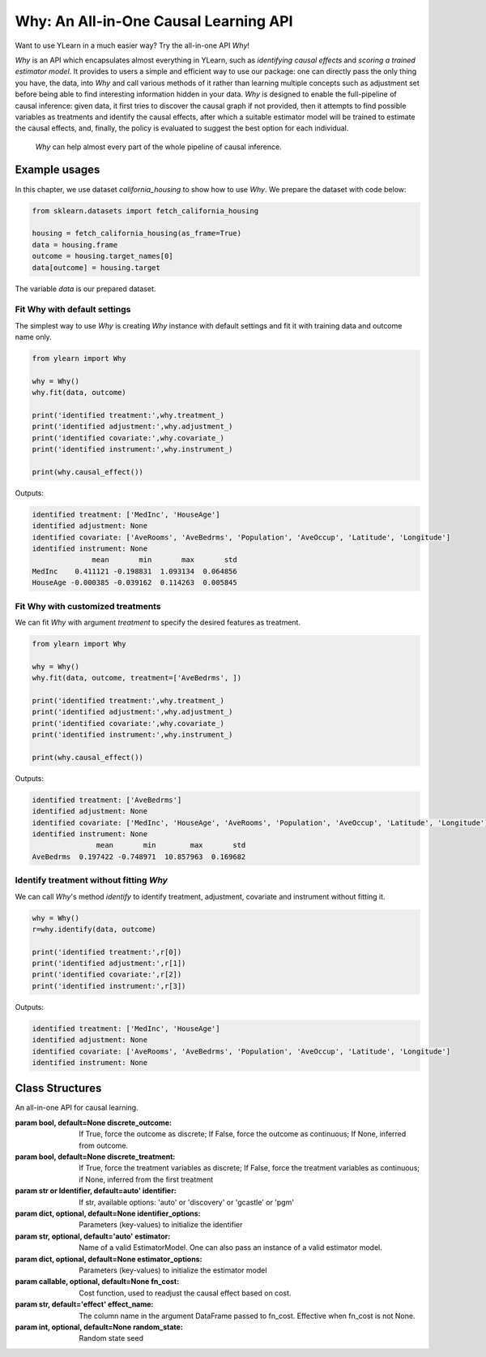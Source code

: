 ***************************************
Why: An All-in-One Causal Learning API
***************************************

Want to use YLearn in a much easier way? Try the all-in-one API `Why`!

`Why` is an API which encapsulates almost everything in YLearn, such as *identifying causal effects* and *scoring a trained estimator model*. It provides to users a simple
and efficient way to use our package: one can directly pass the only thing you have, the data, into
`Why` and call various methods of it rather than learning multiple concepts such as adjustment set before being able to find interesting information hidden in your data. `Why`
is designed to enable the full-pipeline of causal inference: given data, it first tries to discover the causal graph
if not provided, then it attempts to find possible variables as treatments and identify the causal effects, after which
a suitable estimator model will be trained to estimate the causal effects, and, finally, the policy is evaluated to suggest the best option
for each individual.

.. figure:: flow.png

    `Why` can help almost every part of the whole pipeline of causal inference.

Example usages
================

In this chapter, we use dataset `california_housing` to show how to use `Why`.  We prepare the dataset with code below:

.. code-block:: python

    from sklearn.datasets import fetch_california_housing

    housing = fetch_california_housing(as_frame=True)
    data = housing.frame
    outcome = housing.target_names[0]
    data[outcome] = housing.target


The variable `data` is our prepared dataset.

Fit Why with default settings
-----------------------------------

The simplest way to use `Why` is creating `Why` instance with default settings and fit it with training data and outcome name only.

.. code-block:: python

    from ylearn import Why

    why = Why()
    why.fit(data, outcome)

    print('identified treatment:',why.treatment_)
    print('identified adjustment:',why.adjustment_)
    print('identified covariate:',why.covariate_)
    print('identified instrument:',why.instrument_)

    print(why.causal_effect())

Outputs:

.. code-block:: console

    identified treatment: ['MedInc', 'HouseAge']
    identified adjustment: None
    identified covariate: ['AveRooms', 'AveBedrms', 'Population', 'AveOccup', 'Latitude', 'Longitude']
    identified instrument: None
                  mean       min       max       std
    MedInc    0.411121 -0.198831  1.093134  0.064856
    HouseAge -0.000385 -0.039162  0.114263  0.005845


Fit Why with customized treatments
----------------------------------

We can fit `Why` with argument `treatment` to specify the desired features as treatment.

.. code-block:: python

    from ylearn import Why

    why = Why()
    why.fit(data, outcome, treatment=['AveBedrms', ])

    print('identified treatment:',why.treatment_)
    print('identified adjustment:',why.adjustment_)
    print('identified covariate:',why.covariate_)
    print('identified instrument:',why.instrument_)

    print(why.causal_effect())

Outputs:

.. code-block:: console

    identified treatment: ['AveBedrms']
    identified adjustment: None
    identified covariate: ['MedInc', 'HouseAge', 'AveRooms', 'Population', 'AveOccup', 'Latitude', 'Longitude']
    identified instrument: None
                   mean       min        max       std
    AveBedrms  0.197422 -0.748971  10.857963  0.169682


Identify treatment without fitting `Why`
-------------------------------------------

We can call `Why`'s method `identify` to identify treatment, adjustment, covariate and instrument without fitting it.


.. code-block:: python

    why = Why()
    r=why.identify(data, outcome)

    print('identified treatment:',r[0])
    print('identified adjustment:',r[1])
    print('identified covariate:',r[2])
    print('identified instrument:',r[3])

Outputs:

.. code-block:: console

    identified treatment: ['MedInc', 'HouseAge']
    identified adjustment: None
    identified covariate: ['AveRooms', 'AveBedrms', 'Population', 'AveOccup', 'Latitude', 'Longitude']
    identified instrument: None


Class Structures
================

.. class:: ylearn._why.Why(discrete_outcome=None, discrete_treatment=None, identifier='auto', identifier_options=None, estimator='auto', estimator_options=None, random_state=None)

    An all-in-one API for causal learning.

    :param bool, default=None discrete_outcome: If True, force the outcome as discrete;
        If False, force the outcome as continuous;
        If None, inferred from outcome.
    :param bool, default=None discrete_treatment: If True, force the treatment variables as discrete;
        If False, force the treatment variables as continuous;
        if None, inferred from the first treatment
    :param str or Identifier, default=auto' identifier: If str, available options: 'auto' or 'discovery' or 'gcastle' or 'pgm'
    :param dict, optional, default=None identifier_options: Parameters (key-values) to initialize the identifier
    :param str, optional, default='auto' estimator: Name of a valid EstimatorModel. One can also pass an instance of a valid estimator model.
    :param dict, optional, default=None estimator_options: Parameters (key-values) to initialize the estimator model
    :param callable, optional, default=None fn_cost: Cost function,  used to readjust the causal effect based on cost.
    :param str, default='effect' effect_name: The column name in the argument DataFrame passed to fn_cost.
        Effective when fn_cost is not None.
    :param int, optional, default=None random_state: Random state seed
    
    .. py:attribute:: feature_names_in_
        
        list of feature names seen during `fit` 
    
    .. py:attribute:: outcome_

        name of outcome

    .. py:attribute:: treatment_

        list of treatment names identified during `fit`
    
    .. py:attribute:: adjustment_

        list of adjustment names identified during `fit`
    
    .. py:attribute:: covariate_

        list of covariate names identified during `fit`
    
    .. py:attribute:: instrument_

        list of instrument names identified during `fit`
    
    .. py:attribute:: identifier_

        `identifier` object or None. Used to identify treatment/adjustment/covariate/instrument if they were not specified during `fit`

    .. py:attribute:: y_encoder_

        `LabelEncoder` object or None. Used to encode outcome if it is discrete.
    
    .. py:attribute:: preprocessor_
        
        `Pipeline` object to preprocess data during `fit`

    .. py:attribute:: estimators_

        estimators dict for each treatment where key is the treatment name and value is the `EstimatorModel` object

    .. py:method:: fit(data, outcome, *, treatment=None, adjustment=None, covariate=None, instrument=None, treatment_count_limit=None, copy=True, **kwargs)

        Fit the Why object, steps:
            
            1. encode outcome if its dtype is not numeric
            2. identify treatment and adjustment/covariate/instrument
            3. encode treatment if discrete_treatment is True
            4. preprocess data
            5. fit causal estimators

        :param pandas.DataFrame, required data: Training dataset.
        :param str, required outcome: Name of the outcome.
        :param list of str, optional treatment: Names of the treatment. If str, will be split into list with comma;
            if None, identified by identifier.
        :param list of str, optional, default=None adjustment: Names of the adjustment. Identified by identifier if adjustment/covariate/instrument are all None.
        :param list of str, optional, default=None covariate: Names of the covariate. Identified by identifier if adjustment/covariate/instrument are all None.
        :param list of str, optional, default=None instrument: Names of the instrument. Identified by identifier if adjustment/covariate/instrument are all None.
        :param int, optional treatment_count_limit: maximum treatment number, default `min(5, 10% of total feature number)`.
        :param bool, default=True copy: Set False to perform inplace transforming and avoid a copy of data.

        :returns: The fitted :py:class:`Why`.
        :rtype: instance of :py:class:`Why`

    .. py:method:: identify(data, outcome, *, treatment=None, adjustment=None, covariate=None, instrument=None, treatment_count_limit=None)

        Identify treatment and adjustment/covariate/instrument without fitting `Why`.

        :param pandas.DataFrame, required data: Training dataset.
        :param str, required outcome: Name of the outcome.
        :param list of str, optional treatment: Names of the treatment. If str, will be split into list with comma;
            if None, identified by identifier.
        :param list of str, optional, default=None adjustment: Names of the adjustment. Identified by identifier if adjustment/covariate/instrument are all None.
        :param list of str, optional, default=None covariate: Names of the covariate. Identified by identifier if adjustment/covariate/instrument are all None.
        :param list of str, optional, default=None instrument: Names of the instrument. Identified by identifier if adjustment/covariate/instrument are all None.
        :param int, optional treatment_count_limit: maximum treatment number, default `min(5, 10%  of the number of features)`.

        :returns: tuple of identified treatment, adjustment, covariate, instrument
        :rtypes: tuple

    .. py:method:: causal_graph()

        Get identified causal graph.

        :returns: Identified causal graph
        :rtype: instance of :py:class:`CausalGraph`

    .. py:method:: causal_effect(test_data=None, treatment=None, treat=None, control=None, target_outcome=None, quantity='ATE', return_detail=False, **kwargs)

        Estimate the causal effect.

        :param pandas.DataFrame, optional test_data: The test data to evaluate the causal effect.  If None, the training data is used.
        :param str or list, optional treatment: Treatment names, should be subset of  attribute **treatment_**,
            default all elements in attribute **treatment_**
        :param treatment value or list or ndarray or pandas.Series, default None treat:  In the case of single discrete treatment, treat should be an int or
            str of one of all possible treatment values which indicates the
            value of the intended treatment;
            in the case of multiple discrete treatment, treat should be a list
            where treat[i] indicates the value of the i-th intended treatment,
            for example, when there are multiple discrete treatments,
            list(['run', 'read']) means the treat value of the first treatment is taken as 'run'
            and that of the second treatment is taken as 'read';
            in the case of continuous treatment, treat should be a float or a ndarray or pandas.Series,
            by default None
        :param treatment value or list or ndarray or pandas.Series, default None control: This is similar to the cases of treat, by default None
        :param outcome value, optional target_outcome: Only effective when the outcome is discrete. Default the last one in attribute **y_encoder_.classes_**.
        :param str, optional, default 'ATE', optional quantity: 'ATE' or 'ITE', default 'ATE'.
        :param bool, default False return_detail: If True, return effect details in result.
        :param dict, optional kwargs: Other options to call estimator.estimate().

        :returns: causal effect of each treatment. When quantity='ATE', the result DataFrame columns are:
               * mean: mean of causal effect,
               * min: minimum of causal effect,
               * max: maximum of causal effect,
               * detail (if return_detail is True ): causal effect ndarray;
            in the case of discrete treatment, the result DataFrame indices are multiindex of
            (treatment name and treat_vs_control);
            in the case of continuous treatment, the result DataFrame indices are treatment names.
            When quantity='ITE', the result DataFrame are individual causal effect of each treatment,
            in the case of discrete treatment, the result DataFrame columns are multiindex of
            (treatment name and treat_vs_control);
            in the case of continuous treatment, the result DataFrame columns are treatment names.
        :rtype: pandas.DataFrame
    
    .. py:method:: individual_causal_effect(test_data, control=None, target_outcome=None)

        Estimate the causal effect for each individual.

        :param pandas.DataFrame, required test_data: The test data to evaluate the causal effect.
        :param treatment value or list or ndarray or pandas.Series, default None control:  In the case of single discrete treatment, control should be an int or
            str of one of all possible treatment values which indicates the
            value of the intended treatment;
            in the case of multiple discrete treatment, treat should be a list
            where control[i] indicates the value of the i-th intended treatment,
            for example, when there are multiple discrete treatments,
            list(['run', 'read']) means the treat value of the first treatment is taken as 'run'
            and that of the second treatment is taken as 'read';
            in the case of continuous treatment, treat should be a float or a ndarray or pandas.Series,
            by default None
        :param outcome value, optional target_outcome: Only effective when the outcome is discrete. Default the last one in attribute **y_encoder_.classes_**.

        :returns: individual causal effect of each treatment. The result DataFrame columns are the treatment names;
            In the case of discrete treatment, the result DataFrame indices are multiindex of
            (individual index in test_data, treatment name and treat_vs_control);
            in the case of continuous treatment, the result DataFrame indices are multiindex of
            (individual index in test_data, treatment name).
        :rtype: pandas.DataFrame
    
    .. py:method:: whatif(test_data, new_value, treatment=None)

        Get counterfactual predictions when treatment is changed to new_value from its observational counterpart.

        :param pandas.DataFrame, required test_data: The test data to predict.
        :param ndarray or pd.Series, required new_value: It should have the same length with test_data.
        :param str, default None treatment: Treatment name.
            If str, it should be one of the fitted attribute **treatment_**.
            If None, the first element in the attribute **treatment_** is used.

        :returns: The counterfactual prediction
        :rtype: pandas.Series
 
    .. py:method:: score(test_data=None, treat=None, control=None, scorer='auto')

        Scoring the fitted estimator models.

        :param pandas.DataFrame, required test_data: The test data to score.
        :param treatment value or list or ndarray or pandas.Series, default None treat:  In the case of single discrete treatment, treat should be an int or
            str of one of all possible treatment values which indicates the
            value of the intended treatment;
            in the case of multiple discrete treatment, treat should be a list
            where treat[i] indicates the value of the i-th intended treatment,
            for example, when there are multiple discrete treatments,
            list(['run', 'read']) means the treat value of the first treatment is taken as 'run'
            and that of the second treatment is taken as 'read';
            in the case of continuous treatment, treat should be a float or a ndarray or pandas.Series,
            by default None
        :param treatment value or list or ndarray or pandas.Series control: This is similar to the cases of treat, by default None
        :param str, default 'auto' scorer: Reserved.

        :returns: Score of the estimator models
        :rtype: float

    .. py:method:: policy_interpreter(test_data, treatment=None, control=None, target_outcome=None, **kwargs)

        Get the policy interpreter

        :param pandas.DataFrame, required test_data: The test data to evaluate.
        :param str or list, optional treatment:  Treatment names, should be one or two element.
            default the first two elements in attribute **treatment_**
        :param treatment value or list or ndarray or pandas.Series control: In the case of single discrete treatment, control should be an int or
            str of one of all possible treatment values which indicates the
            value of the intended treatment;
            in the case of multiple discrete treatment, control should be a list
            where control[i] indicates the value of the i-th intended treatment,
            for example, when there are multiple discrete treatments,
            list(['run', 'read']) means the control value of the first treatment is taken as 'run'
            and that of the second treatment is taken as 'read';
            in the case of continuous treatment, control should be a float or a ndarray or pandas.Series,
            by default None
        :param outcome value, optional target_outcome: Only effective when the outcome is discrete. Default the last one in attribute **y_encoder_.classes_**.
        :param dict kwargs: options to initialize the PolicyInterpreter.

        :returns: The fitted instance of :py:class:`PolicyInterpreter`.
        :rtype: instance of :py:class:`PolicyInterpreter`

    .. py:method:: uplift_model(test_data, treatment=None, treat=None, control=None, target_outcome=None,  name=None, random=None)

        Get uplift model over one treatment.

        :param pandas.DataFrame, required test_data: The test data to evaluate.
        :param str or list, optional treatment:  Treatment name. If str, it should be one of the fitted attribute **treatment_**.
            If None, the first element in the attribute **treatment_** is used.
        :param treatment value, optional treat: If None, the last element in the treatment encoder's attribute **classes_** is used.
        :param treatment value, optional control: If None, the first element in the treatment encoder's attribute **classes_** is used.
        :param outcome value, optional target_outcome: Only effective when the outcome is discrete. Default the last one in attribute **y_encoder_.classes_**.
        :param str name:  Lift name. If None, treat value is used.
        :param str, default None random:  Lift name for random generated data. if None, no random lift is generated.

        :returns: The fitted instance of :py:class:`UpliftModel`.
        :rtype: instance of :py:class:`UpliftModel`

    .. py:method:: plot_causal_graph()

        Plot the causal graph.

    .. py:method:: plot_policy_interpreter(test_data, treatment=None, control=None, **kwargs)

        Plot the interpreter.

        :returns: The fitted instance of :py:class:`PolicyInterpreter`.
        :rtype: instance of :py:class:`PolicyInterpreter`
